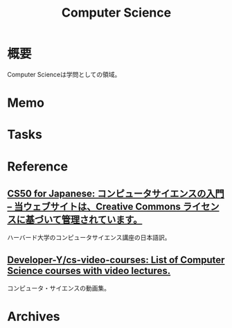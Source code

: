 :PROPERTIES:
:ID:       e3b48a23-21bc-4cdf-8395-052fab9fecb5
:END:
#+title: Computer Science
* 概要
Computer Scienceは学問としての領域。
* Memo
* Tasks
* Reference
** [[https://cs50.jp/][CS50 for Japanese: コンピュータサイエンスの入門 – 当ウェブサイトは、Creative Commons ライセンスに基づいて管理されています。]]
ハーバード大学のコンピュータサイエンス講座の日本語訳。
** [[https://github.com/Developer-Y/cs-video-courses][Developer-Y/cs-video-courses: List of Computer Science courses with video lectures.]]
コンピュータ・サイエンスの動画集。
* Archives
